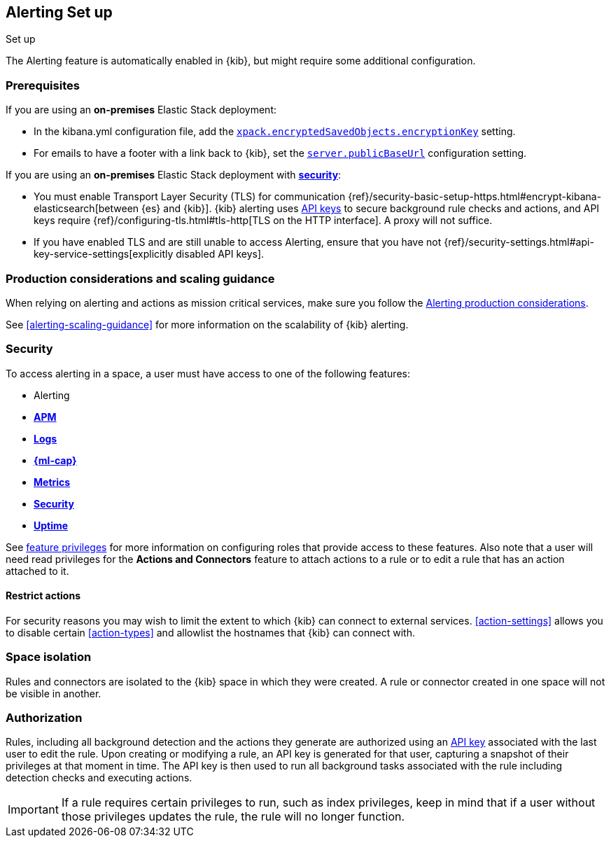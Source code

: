[role="xpack"]
[[alerting-setup]]
== Alerting Set up
++++
<titleabbrev>Set up</titleabbrev>
++++

The Alerting feature is automatically enabled in {kib}, but might require some additional configuration.

[float]
[[alerting-prerequisites]]
=== Prerequisites
If you are using an *on-premises* Elastic Stack deployment:

* In the kibana.yml configuration file, add the <<general-alert-action-settings,`xpack.encryptedSavedObjects.encryptionKey`>> setting.
* For emails to have a footer with a link back to {kib}, set the <<server-publicBaseUrl, `server.publicBaseUrl`>> configuration setting.

If you are using an *on-premises* Elastic Stack deployment with <<using-kibana-with-security, *security*>>:

* You must enable Transport Layer Security (TLS) for communication {ref}/security-basic-setup-https.html#encrypt-kibana-elasticsearch[between {es} and {kib}]. {kib} alerting uses <<api-keys, API keys>> to secure background rule checks and actions, and API keys require {ref}/configuring-tls.html#tls-http[TLS on the HTTP interface]. A proxy will not suffice.
* If you have enabled TLS and are still unable to access Alerting, ensure that you have not {ref}/security-settings.html#api-key-service-settings[explicitly disabled API keys].

[float]
[[alerting-setup-production]]
=== Production considerations and scaling guidance

When relying on alerting and actions as mission critical services, make sure you follow the <<alerting-production-considerations,Alerting production considerations>>.

See <<alerting-scaling-guidance>> for more information on the scalability of {kib} alerting.

[float]
[[alerting-security]]
=== Security

To access alerting in a space, a user must have access to one of the following features:

* Alerting
* <<xpack-apm,*APM*>>
* <<logs-app,*Logs*>>
* <<xpack-ml,*{ml-cap}*>>
* <<metrics-app,*Metrics*>>
* <<xpack-siem,*Security*>>
* <<uptime-app,*Uptime*>>

See <<kibana-feature-privileges, feature privileges>> for more information on configuring roles that provide access to these features.
Also note that a user will need +read+ privileges for the *Actions and Connectors* feature to attach actions to a rule or to edit a rule that has an action attached to it.

[float]
[[alerting-restricting-actions]]
==== Restrict actions

For security reasons you may wish to limit the extent to which {kib} can connect to external services. <<action-settings>> allows you to disable certain <<action-types>> and allowlist the hostnames that {kib} can connect with.

[float]
[[alerting-spaces]]
=== Space isolation

Rules and connectors are isolated to the {kib} space in which they were created. A rule or connector created in one space will not be visible in another. 

[float]
[[alerting-authorization]]
=== Authorization

Rules, including all background detection and the actions they generate are authorized using an <<api-keys, API key>> associated with the last user to edit the rule. Upon creating or modifying a rule, an API key is generated for that user, capturing a snapshot of their privileges at that moment in time. The API key is then used to run all background tasks associated with the rule including detection checks and executing actions. 

[IMPORTANT]
==============================================
If a rule requires certain privileges to run, such as index privileges, keep in mind that if a user without those privileges updates the rule, the rule will no longer function.  
==============================================
